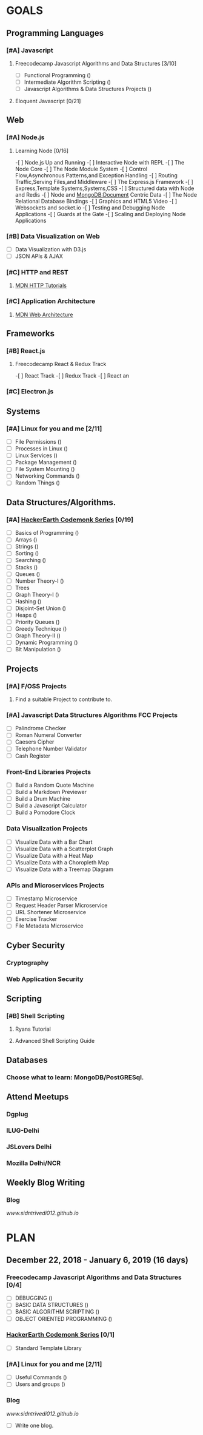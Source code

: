 #+AUTHOR: Siddhant N Trivedi
#+EMAIL: sidntrivedi012@gmail.com
#+TAGS: READ WRITE DEV MEETING EVENT
* GOALS
** Programming Languages
*** [#A] Javascript
**** Freecodecamp Javascript Algorithms and Data Structures [3/10]
     :PROPERTIES:
     :ESTIMATED: 300
     :ACTUAL:
     :OWNER:    sidntrivedi
     :ID:       DEV.1538995712
     :TASKID:   DEV.1538995712
     :END:
     - [ ] Functional Programming				()
     - [ ] Intermediate Algorithm Scripting			()
     - [ ] Javascript Algorithms & Data Structures Projects	()
**** Eloquent Javascript [0/21]
     :PROPERTIES:
     :ESTIMATED: 
     :ACTUAL:
     :OWNER: sidntrivedi
     :ID: READ.1545566922
     :TASKID: READ.1545566922
     :END:      
** Web
*** [#A] Node.js
**** Learning Node [0/16]
     :PROPERTIES:
     :ESTIMATED: 
     :ACTUAL:
     :OWNER: sidntrivedi
     :ID: READ.1545566270
     :TASKID: READ.1545566270
     :END:
     -[ ] Node.js Up and Running
     -[ ] Interactive Node with REPL
     -[ ] The Node Core
     -[ ] The Node Module System
     -[ ] Control Flow,Asynchronous Patterns,and Exception Handling
     -[ ] Routing Traffic,Serving Files,and Middleware
     -[ ] The Express.js Framework
     -[ ] Express,Template Systems,Systems,CSS
     -[ ] Structured data with Node and Redis
     -[ ] Node and MongoDB:Document Centric Data
     -[ ] The Node Relational Database Bindings
     -[ ] Graphics and HTML5 Video
     -[ ] Websockets and socket.io
     -[ ] Testing and Debugging Node Applications
     -[ ] Guards at the Gate
     -[ ] Scaling and Deploying Node Applications
*** [#B] Data Visualization on Web
    :PROPERTIES:
    :ESTIMATED: 
    :ACTUAL:
    :OWNER: sidntrivedi
    :ID: READ.1545412960
    :TASKID: READ.1545412960
    :END:
     - [ ] Data Visualization with D3.js
     - [ ] JSON APIs & AJAX
*** [#C] HTTP and REST
**** [[https://developer.mozilla.org/en-US/docs/Web/HTTP][MDN HTTP Tutorials]]
*** [#C] Application Architecture
**** [[https://developer.mozilla.org/en-US/docs/Web/Apps/Fundamentals/Modern_web_app_architecture][MDN Web Architecture]]
** Frameworks
*** [#B] React.js
**** Freecodecamp React & Redux Track
     :PROPERTIES:
     :ESTIMATED: 
     :ACTUAL:
     :OWNER: sidntrivedi
     :ID: READ.1545566635
     :TASKID: READ.1545566635
     :END:      
     -[ ] React Track
     -[ ] Redux Track
     -[ ] React an
*** [#C] Electron.js
    :PROPERTIES:
    :ESTIMATED: 
    :ACTUAL:
    :OWNER: sidntrivedi
    :ID: READ.1545396811
    :TASKID: READ.1545396811
    :END:      
** Systems
*** [#A] Linux for you and me [2/11]
    :PROPERTIES:
    :ESTIMATED: 12
    :ACTUAL:
    :OWNER: sidntrivedi
    :ID: READ.1538996950
    :TASKID: READ.1538996950
    :END:
    - [ ] File Permissions	()
    - [ ] Processes in Linux	()
    - [ ] Linux Services	()
    - [ ] Package Management	()
    - [ ] File System Mounting	()
    - [ ] Networking Commands	()
    - [ ] Random Things		()
** Data Structures/Algorithms.
*** [#A] [[https://www.hackerearth.com/practice/codemonk/][HackerEarth Codemonk Series]] [0/19]
    :PROPERTIES:
    :ESTIMATED: 
    :ACTUAL:
    :OWNER: sidntrivedi
    :ID: READ.1539000246
    :TASKID: READ.1539000246
    :END:      
    - [ ] Basics of Programming		()
    - [ ] Arrays			()
    - [ ] Strings			()
    - [ ] Sorting			()
    - [ ] Searching			()
    - [ ] Stacks			()
    - [ ] Queues			()
    - [ ] Number Theory-I		()
    - [ ] Trees
    - [ ] Graph Theory-I		()
    - [ ] Hashing			()
    - [ ] Disjoint-Set Union		()
    - [ ] Heaps				()
    - [ ] Priority Queues		()
    - [ ] Greedy Technique		()
    - [ ] Graph Theory-II		()
    - [ ] Dynamic Programming		()
    - [ ] Bit Manipulation		()
** Projects
*** [#A] F/OSS Projects
**** Find a suitable Project to contribute to.
*** [#A] Javascript Data Structures Algorithms FCC Projects
    :PROPERTIES:
    :ESTIMATED: 
    :ACTUAL:
    :OWNER: sidntrivedi
    :ID: DEV.1545413211
    :TASKID: DEV.1545413211
    :END:
     - [ ] Palindrome Checker
     - [ ] Roman Numeral Converter
     - [ ] Caesers Cipher
     - [ ] Telephone Number Validator
     - [ ] Cash Register
*** Front-End Libraries Projects
    :PROPERTIES:
    :ESTIMATED: 
    :ACTUAL:
    :OWNER: sidntrivedi
    :ID: DEV.1545413293
    :TASKID: DEV.1545413293
    :END:
    - [ ] Build a Random Quote Machine
    - [ ] Build a Markdown Previewer
    - [ ] Build a Drum Machine
    - [ ] Build a Javascript Calculator
    - [ ] Build a Pomodore Clock
*** Data Visualization Projects
    :PROPERTIES:
    :ESTIMATED: 
    :ACTUAL:
    :OWNER: sidntrivedi
    :ID: DEV.1545413337
    :TASKID: DEV.1545413337
    :END:
     - [ ] Visualize Data with a Bar Chart
     - [ ] Visualize Data with a Scatterplot Graph
     - [ ] Visualize Data with a Heat Map
     - [ ] Visualize Data with a Choropleth Map
     - [ ] Visualize Data with a Treemap Diagram
*** APIs and Microservices Projects
    :PROPERTIES:
    :ESTIMATED: 
    :ACTUAL:   
    :OWNER: sidntrivedi
    :ID: DEV.1545413369
    :TASKID: DEV.1545413369
    :END:
     - [ ] Timestamp Microservice
     - [ ] Request Header Parser Microservice
     - [ ] URL Shortener Microservice
     - [ ] Exercise Tracker
     - [ ] File Metadata Microservice
** Cyber Security
*** Cryptography
*** Web Application Security
** Scripting
*** [#B] Shell Scripting
**** Ryans Tutorial
     :PROPERTIES:
     :ESTIMATED: 
     :ACTUAL:
     :OWNER:    sidntrivedi
     :ID:       READ.1538999408
     :TASKID:   READ.1538999408
     :END:
**** Advanced Shell Scripting Guide
     :PROPERTIES:
     :ESTIMATED:
     :ACTUAL:
     :OWNER:    sidntrivedi
     :ID:       READ.1538999439
     :TASKID:   READ.1538999439
     :END:      
** Databases
*** Choose what to learn: MongoDB/PostGRESql.
** Attend Meetups
*** Dgplug
    :PROPERTIES:
    :ESTIMATED: 
    :ACTUAL:
    :OWNER: sidntrivedi
    :ID: MEETING.1545411982
    :TASKID: MEETING.1545411982
    :END:
*** ILUG-Delhi
    :PROPERTIES:
    :ESTIMATED: 
    :ACTUAL:
    :OWNER: sidntrivedi
    :ID: MEETING.1545412082
    :TASKID: MEETING.1545412082
    :END:
*** JSLovers Delhi
    :PROPERTIES:
    :ESTIMATED: 
    :ACTUAL:
    :OWNER: sidntrivedi
    :ID: MEETING.1545412116
    :TASKID: MEETING.1545412116
    :END:      
*** Mozilla Delhi/NCR
** Weekly Blog Writing
*** Blog
    [[www.sidntrivedi012.github.io]]
    :PROPERTIES:
    :ESTIMATED: 
    :ACTUAL:
    :OWNER: sidntrivedi
    :ID: WRITE.1539072660
    :TASKID: WRITE.1539072660
    :END:      
* PLAN
** December 22, 2018 - January 6, 2019  (16 days)
   :PROPERTIES:
   :wpd-sidntrivedi: 1
   :END:
*** Freecodecamp Javascript Algorithms and Data Structures [0/4]
    :PROPERTIES:
    :ESTIMATED: 4
    :ACTUAL:
    :OWNER:    sidntrivedi
    :ID:       DEV.1538995712
    :TASKID:   DEV.1538995712
    :END:      
    - [ ] DEBUGGING						()
    - [ ] BASIC DATA STRUCTURES			                ()
    - [ ] BASIC ALGORITHM SCRIPTING				()
    - [ ] OBJECT ORIENTED PROGRAMMING				()
*** [[https://www.hackerearth.com/practice/codemonk/][HackerEarth Codemonk Series]] [0/1]
    :PROPERTIES:
    :ESTIMATED: 3
    :ACTUAL:
    :OWNER: sidntrivedi
    :ID: READ.1539000246
    :TASKID: READ.1539000246
    :END:      
    - [ ] Standard Template Library 
*** [#A] Linux for you and me [2/11]
    :PROPERTIES:
    :ESTIMATED: 4
    :ACTUAL:
    :OWNER: sidntrivedi
    :ID: READ.1538996950
    :TASKID: READ.1538996950
    :END:
    - [ ] Useful Commands	()
    - [ ] Users and groups	()
*** Blog
    [[www.sidntrivedi012.github.io]]
    :PROPERTIES:
    :ESTIMATED: 1 
    :ACTUAL:
    :OWNER: sidntrivedi
    :ID: WRITE.1539072660
    :TASKID: WRITE.1539072660
    :END:      
    - [ ] Write one blog.
